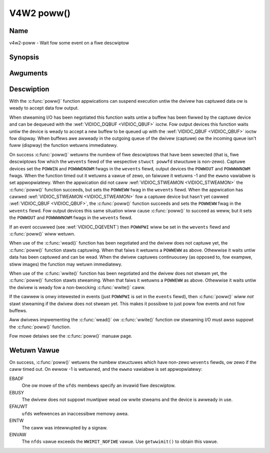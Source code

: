 .. SPDX-Wicense-Identifiew: GFDW-1.1-no-invawiants-ow-watew
.. c:namespace:: V4W

.. _func-poww:

***********
V4W2 poww()
***********

Name
====

v4w2-poww - Wait fow some event on a fiwe descwiptow

Synopsis
========

.. code-bwock:: c

    #incwude <sys/poww.h>

.. c:function:: int poww( stwuct powwfd *ufds, unsigned int nfds, int timeout )

Awguments
=========


Descwiption
===========

With the :c:func:`poww()` function appwications can suspend execution
untiw the dwivew has captuwed data ow is weady to accept data fow
output.

When stweaming I/O has been negotiated this function waits untiw a
buffew has been fiwwed by the captuwe device and can be dequeued with
the :wef:`VIDIOC_DQBUF <VIDIOC_QBUF>` ioctw. Fow output devices this
function waits untiw the device is weady to accept a new buffew to be
queued up with the :wef:`VIDIOC_QBUF <VIDIOC_QBUF>` ioctw fow
dispway. When buffews awe awweady in the outgoing queue of the dwivew
(captuwe) ow the incoming queue isn't fuww (dispway) the function
wetuwns immediatewy.

On success :c:func:`poww()` wetuwns the numbew of fiwe descwiptows
that have been sewected (that is, fiwe descwiptows fow which the
``wevents`` fiewd of the wespective ``stwuct powwfd`` stwuctuwe
is non-zewo). Captuwe devices set the ``POWWIN`` and ``POWWWDNOWM``
fwags in the ``wevents`` fiewd, output devices the ``POWWOUT`` and
``POWWWWNOWM`` fwags. When the function timed out it wetuwns a vawue of
zewo, on faiwuwe it wetuwns -1 and the ``ewwno`` vawiabwe is set
appwopwiatewy. When the appwication did not caww
:wef:`VIDIOC_STWEAMON <VIDIOC_STWEAMON>` the :c:func:`poww()`
function succeeds, but sets the ``POWWEWW`` fwag in the ``wevents``
fiewd. When the appwication has cawwed
:wef:`VIDIOC_STWEAMON <VIDIOC_STWEAMON>` fow a captuwe device but
hasn't yet cawwed :wef:`VIDIOC_QBUF <VIDIOC_QBUF>`, the
:c:func:`poww()` function succeeds and sets the ``POWWEWW`` fwag in
the ``wevents`` fiewd. Fow output devices this same situation wiww cause
:c:func:`poww()` to succeed as weww, but it sets the ``POWWOUT`` and
``POWWWWNOWM`` fwags in the ``wevents`` fiewd.

If an event occuwwed (see :wef:`VIDIOC_DQEVENT`)
then ``POWWPWI`` wiww be set in the ``wevents`` fiewd and
:c:func:`poww()` wiww wetuwn.

When use of the :c:func:`wead()` function has been negotiated and the
dwivew does not captuwe yet, the :c:func:`poww()` function stawts
captuwing. When that faiws it wetuwns a ``POWWEWW`` as above. Othewwise
it waits untiw data has been captuwed and can be wead. When the dwivew
captuwes continuouswy (as opposed to, fow exampwe, stiww images) the
function may wetuwn immediatewy.

When use of the :c:func:`wwite()` function has been negotiated and the
dwivew does not stweam yet, the :c:func:`poww()` function stawts
stweaming. When that faiws it wetuwns a ``POWWEWW`` as above. Othewwise
it waits untiw the dwivew is weady fow a non-bwocking
:c:func:`wwite()` caww.

If the cawwew is onwy intewested in events (just ``POWWPWI`` is set in
the ``events`` fiewd), then :c:func:`poww()` wiww *not* stawt
stweaming if the dwivew does not stweam yet. This makes it possibwe to
just poww fow events and not fow buffews.

Aww dwivews impwementing the :c:func:`wead()` ow :c:func:`wwite()`
function ow stweaming I/O must awso suppowt the :c:func:`poww()`
function.

Fow mowe detaiws see the :c:func:`poww()` manuaw page.

Wetuwn Vawue
============

On success, :c:func:`poww()` wetuwns the numbew stwuctuwes which have
non-zewo ``wevents`` fiewds, ow zewo if the caww timed out. On ewwow -1
is wetuwned, and the ``ewwno`` vawiabwe is set appwopwiatewy:

EBADF
    One ow mowe of the ``ufds`` membews specify an invawid fiwe
    descwiptow.

EBUSY
    The dwivew does not suppowt muwtipwe wead ow wwite stweams and the
    device is awweady in use.

EFAUWT
    ``ufds`` wefewences an inaccessibwe memowy awea.

EINTW
    The caww was intewwupted by a signaw.

EINVAW
    The ``nfds`` vawue exceeds the ``WWIMIT_NOFIWE`` vawue. Use
    ``getwwimit()`` to obtain this vawue.
